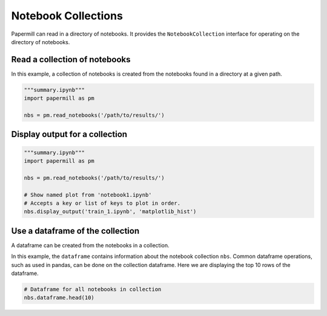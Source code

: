 Notebook Collections
====================

.. seealso::

    :doc:`API reference <./reference/papermill-api>`


Papermill can read in a directory of notebooks. It provides the
``NotebookCollection`` interface for operating on the directory
of notebooks.

Read a collection of notebooks
------------------------------

In this example, a collection of notebooks is created from the
notebooks found in a directory at a given path.

.. code-block:: python

   """summary.ipynb"""
   import papermill as pm

   nbs = pm.read_notebooks('/path/to/results/')


Display output for a collection
-------------------------------

.. code-block:: python


   """summary.ipynb"""
   import papermill as pm

   nbs = pm.read_notebooks('/path/to/results/')

   # Show named plot from 'notebook1.ipynb'
   # Accepts a key or list of keys to plot in order.
   nbs.display_output('train_1.ipynb', 'matplotlib_hist')

.. image:: img/matplotlib_hist.png


Use a dataframe of the collection
---------------------------------

A dataframe can be created from the notebooks in a collection.

In this example, the ``dataframe`` contains information about
the notebook collection ``nbs``. Common dataframe operations, such
as used in pandas, can be done on the collection dataframe. Here
we are displaying the top 10 rows of the dataframe.

.. code-block:: python

   # Dataframe for all notebooks in collection
   nbs.dataframe.head(10)

.. image:: img/nbs_dataframe.png